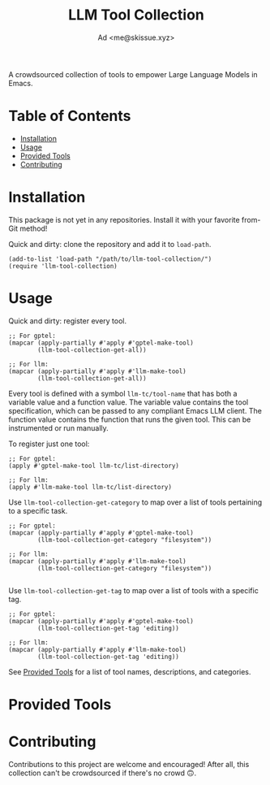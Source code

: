 #+title: LLM Tool Collection
#+author: Ad <me@skissue.xyz>

A crowdsourced collection of tools to empower Large Language Models in Emacs.

* Table of Contents
:PROPERTIES:
:TOC:      :include all :depth 3 :force (nothing) :ignore (this) :local (nothing)
:END:
:CONTENTS:
- [[#installation][Installation]]
- [[#usage][Usage]]
- [[#provided-tools][Provided Tools]]
- [[#contributing][Contributing]]
:END:

* Installation
This package is not yet in any repositories. Install it with your favorite from-Git method!

Quick and dirty: clone the repository and add it to ~load-path~.
#+begin_src elisp
  (add-to-list 'load-path "/path/to/llm-tool-collection/")
  (require 'llm-tool-collection)
#+end_src

* Usage
Quick and dirty: register every tool.
#+begin_src elisp
  ;; For gptel:
  (mapcar (apply-partially #'apply #'gptel-make-tool)
          (llm-tool-collection-get-all))

  ;; For llm:
  (mapcar (apply-partially #'apply #'llm-make-tool)
          (llm-tool-collection-get-all))
#+end_src

Every tool is defined with a symbol =llm-tc/tool-name= that has both a variable value and a function value. The variable value contains the tool specification, which can be passed to any compliant Emacs LLM client. The function value contains the function that runs the given tool. This can be instrumented or run manually.

To register just one tool:
#+begin_src elisp
  ;; For gptel:
  (apply #'gptel-make-tool llm-tc/list-directory)

  ;; For llm:
  (apply #'llm-make-tool llm-tc/list-directory)
#+end_src

Use ~llm-tool-collection-get-category~ to map over a list of tools pertaining to a specific task.
#+begin_src elisp
  ;; For gptel:
  (mapcar (apply-partially #'apply #'gptel-make-tool)
          (llm-tool-collection-get-category "filesystem"))

  ;; For llm:
  (mapcar (apply-partially #'apply #'llm-make-tool)
          (llm-tool-collection-get-category "filesystem"))

#+end_src

Use ~llm-tool-collection-get-tag~ to map over a list of tools with a specific tag.
#+begin_src elisp
  ;; For gptel:
  (mapcar (apply-partially #'apply #'gptel-make-tool)
          (llm-tool-collection-get-tag 'editing))

  ;; For llm:
  (mapcar (apply-partially #'apply #'llm-make-tool)
          (llm-tool-collection-get-tag 'editing))
#+end_src

See [[#provided-tools][Provided Tools]] for a list of tool names, descriptions, and categories.

* Provided Tools
# TODO

* Contributing
Contributions to this project are welcome and encouraged! After all, this collection can't be crowdsourced if there's no crowd 🙃.
